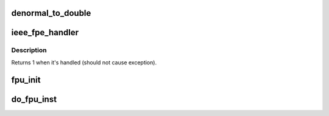 .. -*- coding: utf-8; mode: rst -*-
.. src-file: arch/sh/math-emu/math.c

.. _`denormal_to_double`:

denormal_to_double
==================

.. c:function:: void denormal_to_double(struct sh_fpu_soft_struct *fpu, int n)

    Given denormalized float number, store double float

    :param struct sh_fpu_soft_struct \*fpu:
        Pointer to sh_fpu_soft structure

    :param int n:
        Index to FP register

.. _`ieee_fpe_handler`:

ieee_fpe_handler
================

.. c:function:: int ieee_fpe_handler(struct pt_regs *regs)

    Handle denormalized number exception

    :param struct pt_regs \*regs:
        Pointer to register structure

.. _`ieee_fpe_handler.description`:

Description
-----------

Returns 1 when it's handled (should not cause exception).

.. _`fpu_init`:

fpu_init
========

.. c:function:: void fpu_init(struct sh_fpu_soft_struct *fpu)

    Initialize FPU registers

    :param struct sh_fpu_soft_struct \*fpu:
        Pointer to software emulated FPU registers.

.. _`do_fpu_inst`:

do_fpu_inst
===========

.. c:function:: int do_fpu_inst(unsigned short inst, struct pt_regs *regs)

    Handle reserved instructions for FPU emulation

    :param unsigned short inst:
        instruction code.

    :param struct pt_regs \*regs:
        registers on stack.

.. This file was automatic generated / don't edit.


